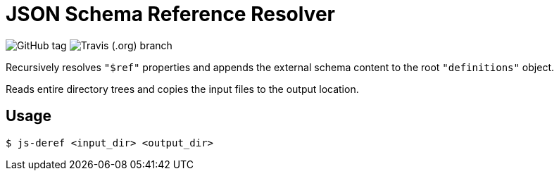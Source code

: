 = JSON Schema Reference Resolver

image:https://img.shields.io/github/release/EuPathDB-Infra/js-deref.svg?style=flat-square[GitHub tag]
image:https://img.shields.io/travis/EuPathDB-Infra/js-deref/master.svg?style=flat-square[Travis (.org) branch]


Recursively resolves `"$ref"` properties and appends the
external schema content to the root `"definitions"` object.

Reads entire directory trees and copies the input files to
the output location.

== Usage

[source, bash session]
----
$ js-deref <input_dir> <output_dir>
----

